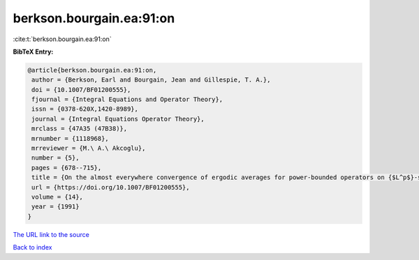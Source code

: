 berkson.bourgain.ea:91:on
=========================

:cite:t:`berkson.bourgain.ea:91:on`

**BibTeX Entry:**

.. code-block:: bibtex

   @article{berkson.bourgain.ea:91:on,
    author = {Berkson, Earl and Bourgain, Jean and Gillespie, T. A.},
    doi = {10.1007/BF01200555},
    fjournal = {Integral Equations and Operator Theory},
    issn = {0378-620X,1420-8989},
    journal = {Integral Equations Operator Theory},
    mrclass = {47A35 (47B38)},
    mrnumber = {1118968},
    mrreviewer = {M.\ A.\ Akcoglu},
    number = {5},
    pages = {678--715},
    title = {On the almost everywhere convergence of ergodic averages for power-bounded operators on {$L^p$}-subspaces},
    url = {https://doi.org/10.1007/BF01200555},
    volume = {14},
    year = {1991}
   }
`The URL link to the source <ttps://doi.org/10.1007/BF01200555}>`_


`Back to index <../By-Cite-Keys.html>`_
